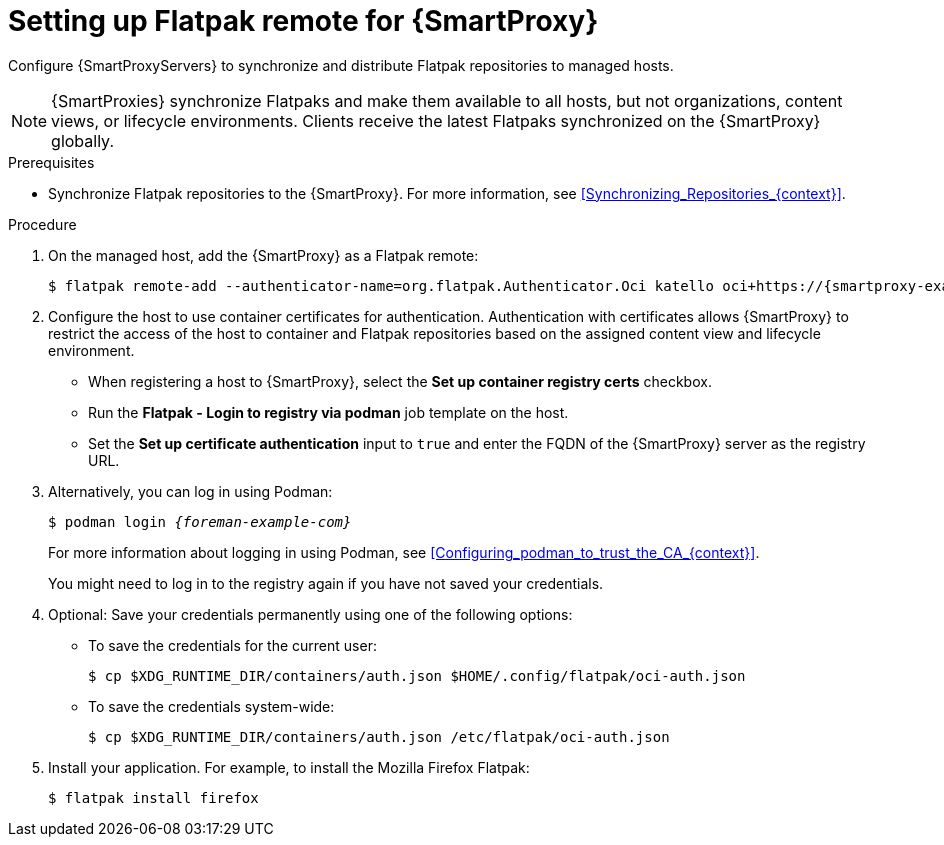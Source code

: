 :_mod-docs-content-type: PROCEDURE

[id="setting-up-flatpak-remote-for-{smart-proxy-context}"]
= Setting up Flatpak remote for {SmartProxy}

Configure {SmartProxyServers} to synchronize and distribute Flatpak repositories to managed hosts.

[NOTE]
====
{SmartProxies} synchronize Flatpaks and make them available to all hosts, but not organizations, content views, or lifecycle environments. 
Clients receive the latest Flatpaks synchronized on the {SmartProxy} globally.
====

.Prerequisites
* Synchronize Flatpak repositories to the {SmartProxy}.
For more information, see xref:Synchronizing_Repositories_{context}[].

.Procedure
. On the managed host, add the {SmartProxy} as a Flatpak remote:
+
[options="nowrap", subs="+quotes,verbatim,attributes"]
----
$ flatpak remote-add --authenticator-name=org.flatpak.Authenticator.Oci katello oci+https://{smartproxy-example-com}/
----
. Configure the host to use container certificates for authentication.  
Authentication with certificates allows {SmartProxy} to restrict the access of the host to container and Flatpak repositories based on the assigned content view and lifecycle environment.

* When registering a host to {SmartProxy}, select the *Set up container registry certs* checkbox.
* Run the *Flatpak - Login to registry via podman* job template on the host.
* Set the *Set up certificate authentication* input to `true` and enter the FQDN of the {SmartProxy} server as the registry URL.

. Alternatively, you can log in using Podman:
+
[options="nowrap", subs="+quotes,verbatim,attributes"]
----
$ podman login _{foreman-example-com}_
----
For more information about logging in using Podman, see xref:Configuring_podman_to_trust_the_CA_{context}[].
+
You might need to log in to the registry again if you have not saved your credentials.

. Optional: Save your credentials permanently using one of the following options:
* To save the credentials for the current user:
+
[options="nowrap", subs="+quotes,verbatim,attributes"]
----
$ cp $XDG_RUNTIME_DIR/containers/auth.json $HOME/.config/flatpak/oci-auth.json
----
* To save the credentials system-wide:
+
[options="nowrap", subs="+quotes,verbatim,attributes"]
----
$ cp $XDG_RUNTIME_DIR/containers/auth.json /etc/flatpak/oci-auth.json
----
. Install your application.
For example, to install the Mozilla Firefox Flatpak:
+
[options="nowrap", subs="+quotes,verbatim,attributes"]
----
$ flatpak install firefox
----
